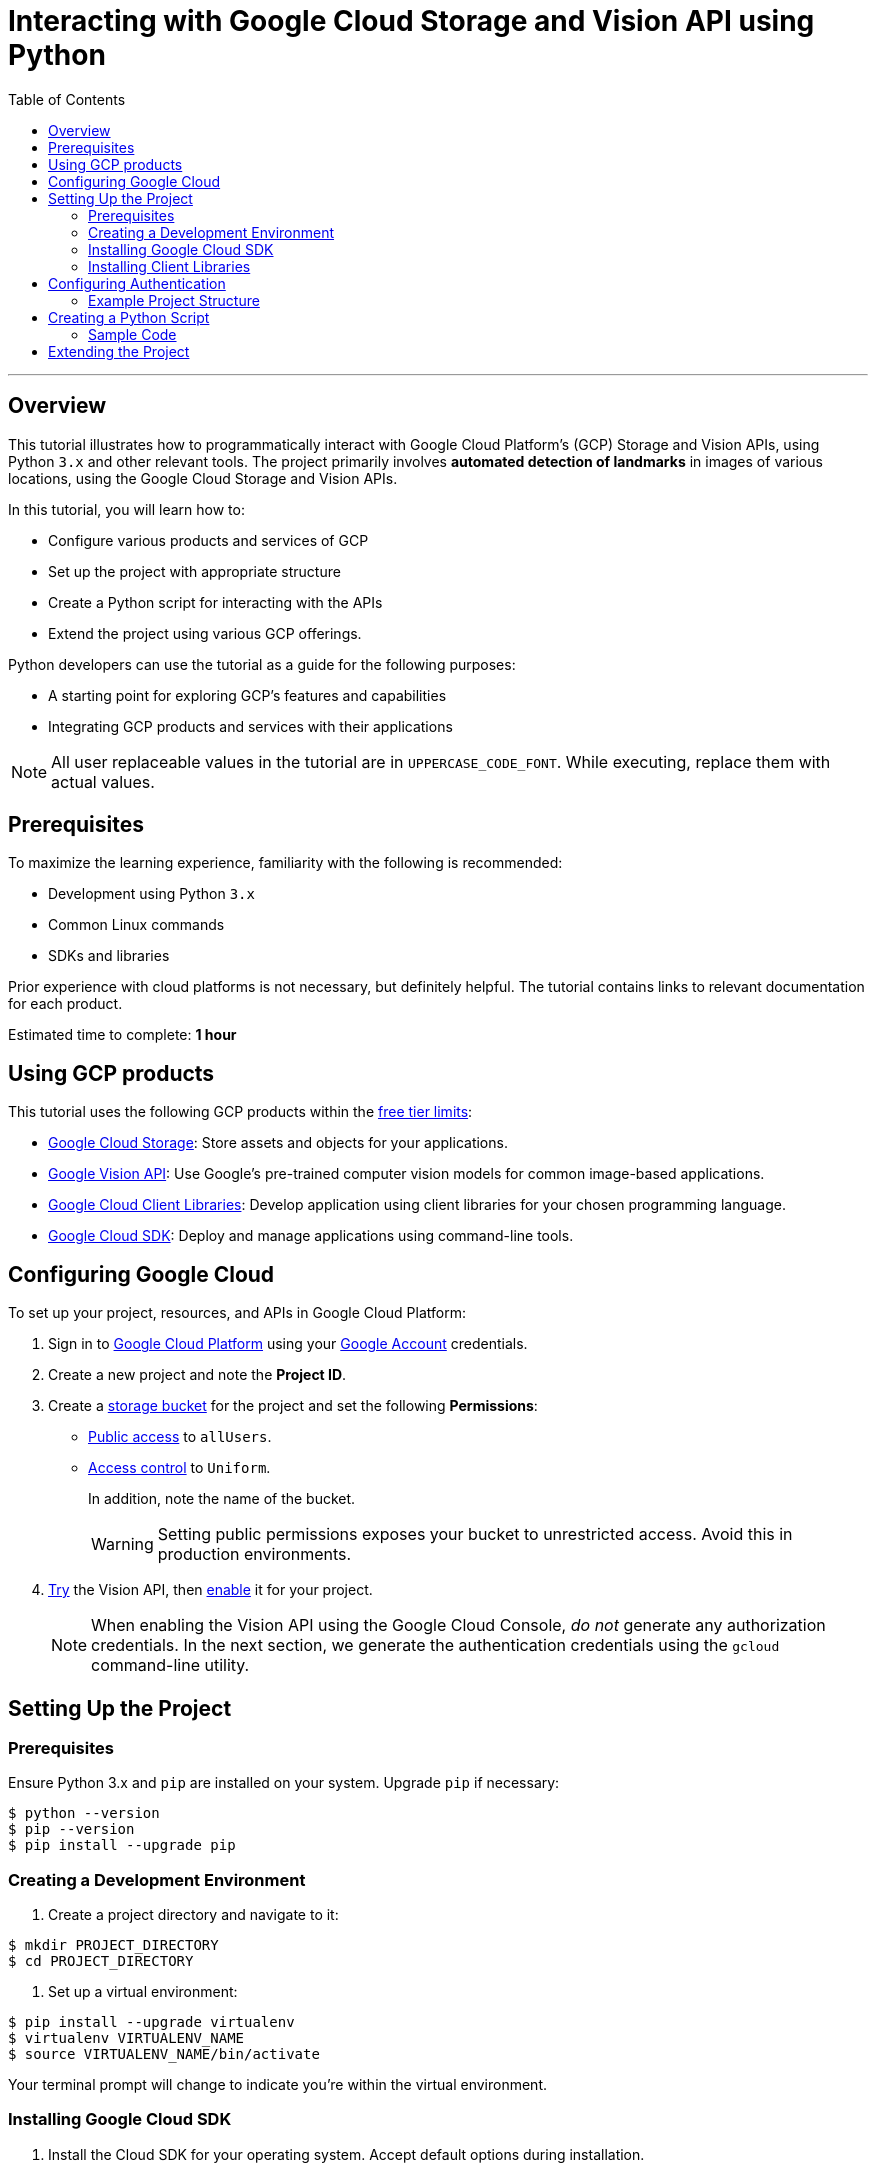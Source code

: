 = Interacting with Google Cloud Storage and Vision API using Python
:toc: macro
:doctype: article
:pdf-page-size: Letter
:sectnums!:
:experimental:
:source-highlighter: pygments
:pygments-style: oscar
:pdf-themesdir: {docdir}
:imagesdir: {docdir}/images
:nofooter:

toc::[]

---

== Overview

This tutorial illustrates how to programmatically interact with Google Cloud Platform's (GCP) Storage and Vision APIs, using Python `3.x` and other relevant tools. The project primarily involves *automated detection of landmarks* in images of various locations, using the Google Cloud Storage and Vision APIs.

In this tutorial, you will learn how to:

* Configure various products and services of GCP
* Set up the project with appropriate structure
* Create a Python script for interacting with the APIs
* Extend the project using various GCP offerings.

Python developers can use the tutorial as a guide for the following purposes:

* A starting point for exploring GCP's features and capabilities
* Integrating GCP products and services with their applications

[NOTE]
====
All user replaceable values in the tutorial are in `UPPERCASE_CODE_FONT`. While executing, replace them with actual values.
====

== Prerequisites

To maximize the learning experience, familiarity with the following is recommended:

* Development using Python `3.x`
* Common Linux commands 
* SDKs and libraries

Prior experience with cloud platforms is not necessary, but definitely helpful. The tutorial contains links to relevant documentation for each product.

Estimated time to complete: *1 hour*

== Using GCP products

This tutorial uses the following GCP products within the link:https://cloud.google.com/free/docs/gcp-free-tier[free tier limits]:

* link:https://cloud.google.com/storage?hl=en[Google Cloud Storage]: Store assets and objects for your applications.
* link:https://cloud.google.com/vision?hl=en[Google Vision API]: Use Google's pre-trained computer vision models for common image-based applications.
* link:https://cloud.google.com/apis/docs/cloud-client-libraries[Google Cloud Client Libraries]: Develop application using client libraries for your chosen programming language.
* link:https://cloud.google.com/sdk?hl=en[Google Cloud SDK]: Deploy and manage applications using command-line tools.

== Configuring Google Cloud

To set up your project, resources, and APIs in Google Cloud Platform:

1. Sign in to link:https://cloud.google.com/[Google Cloud Platform] using your link:https://www.google.com/account/about/[Google Account] credentials.

2. Create a new project and note the *Project ID*.

3. Create a link:https://cloud.google.com/storage/docs/creating-buckets#storage-create-bucket-console[storage bucket] for the project and set the following *Permissions*:
   - link:https://cloud.google.com/storage/docs/access-control/making-data-public#buckets[Public access] to `allUsers`.
   - link:https://cloud.google.com/storage/docs/using-uniform-bucket-level-access#enable[Access control] to `Uniform`.
+
In addition, note the name of the bucket.
+
[WARNING]
====
Setting public permissions exposes your bucket to unrestricted access. Avoid this in production environments.
====
+

4. link:https://cloud.google.com/vision/docs/drag-and-drop[Try] the Vision API, then link:https://cloud.google.com/vision/docs/setup#api[enable] it for your project.
+
[NOTE]
====
When enabling the Vision API using the Google Cloud Console, _do not_ generate any authorization credentials. In the next section, we generate the authentication credentials using the `gcloud` command-line utility.
====



== Setting Up the Project

=== Prerequisites

Ensure Python 3.x and `pip` are installed on your system. Upgrade `pip` if necessary:

```
$ python --version
$ pip --version
$ pip install --upgrade pip
```

=== Creating a Development Environment

1. Create a project directory and navigate to it:

```
$ mkdir PROJECT_DIRECTORY
$ cd PROJECT_DIRECTORY
```

2. Set up a virtual environment:

```
$ pip install --upgrade virtualenv
$ virtualenv VIRTUALENV_NAME
$ source VIRTUALENV_NAME/bin/activate
```

[INFO]
====
Your terminal prompt will change to indicate you're within the virtual environment.
====

=== Installing Google Cloud SDK

1. Install the Cloud SDK for your operating system. Accept default options during installation.
2. Initialize the project:

```
$ gcloud init
```

=== Installing Client Libraries

Install the Storage and Vision client libraries:

```
$ pip install --upgrade google-cloud-storage google-cloud-vision
```

== Configuring Authentication

1. Create a service account:

```
$ gcloud iam service-accounts create SERVICE_ACCOUNT_NAME
```

2. Grant permissions to the service account:

```
$ gcloud projects add-iam-policy-binding PROJECT_ID \\
  --member="serviceAccount:SERVICE_ACCOUNT_NAME@PROJECT_ID.iam.gserviceaccount.com" \\
  --role="roles/owner"
```

3. Generate a key file:

```
$ gcloud iam service-accounts keys create KEY_FILE.json \\
  --iam-account=SERVICE_ACCOUNT_NAME@PROJECT_ID.iam.gserviceaccount.com
```

4. Set the authentication credentials:

```
$ export GOOGLE_APPLICATION_CREDENTIALS="KEY_FILE.json"
```

[NOTE]
====
The environment variable is valid only for the current shell session. Reset it after restarting the shell.
====

=== Example Project Structure

```
PROJECT_DIRECTORY
├── VIRTUALENV_NAME/
├── IMAGE_DIRECTORY/
│   ├── image1.png
│   ├── image2.jpg
│   ├── image3.jpeg
├── KEY_FILE.json
├── main.py
```

== Creating a Python Script

Develop a script that:

1. Accepts a directory containing images.
2. Uploads images to the Cloud Storage bucket.
3. Uses the Vision API to extract landmark information from each image.


=== Sample Code

```python
from google.cloud import storage, vision
import os

def get_image_names(image_dir):
    \"\"\"Returns a list of absolute paths of images.\"\"\"
    return [os.path.abspath(os.path.join(image_dir, file)) for file in os.listdir(image_dir)]

def upload_landmark_images(bucket_name, image_paths):
    \"\"\"Uploads images and returns their Cloud Storage URIs.\"\"\"
    client = storage.Client()
    bucket = client.bucket(bucket_name)
    uris = []
    for path in image_paths:
        blob = bucket.blob(os.path.basename(path))
        blob.upload_from_filename(path)
        uris.append(f"gs://{bucket_name}/{os.path.basename(path)}")
    return uris

def get_landmark_information(image_uris):
    \"\"\"Extracts and prints landmark information.\"\"\"
    client = vision.ImageAnnotatorClient()
    for uri in image_uris:
        image = vision.Image(source={"image_uri": uri})
        response = client.landmark_detection(image=image)
        print(f"\\nIMAGE: {uri}")
        for landmark in response.landmark_annotations:
            print(f"Landmark: {landmark.description}, Confidence: {landmark.score}")

# Main script
if __name__ == "__main__":
    image_dir = input("Enter the image directory: ")
    bucket_name = input("Enter the bucket name: ")
    images = get_image_names(image_dir)
    uris = upload_landmark_images(bucket_name, images)
    get_landmark_information(uris)
```

== Extending the Project

Consider adding these features:

- Use the Google Maps API to get landmark names.
- Store URLs in Cloud SQL.
- Build a REST API using Flask.
- Deploy to Google App Engine.
- Implement user authentication with OAuth2.

[IMPORTANT]
====
If you're no longer developing, delete the project to avoid incurring charges:

```
$ gcloud projects delete PROJECT_ID
```
====